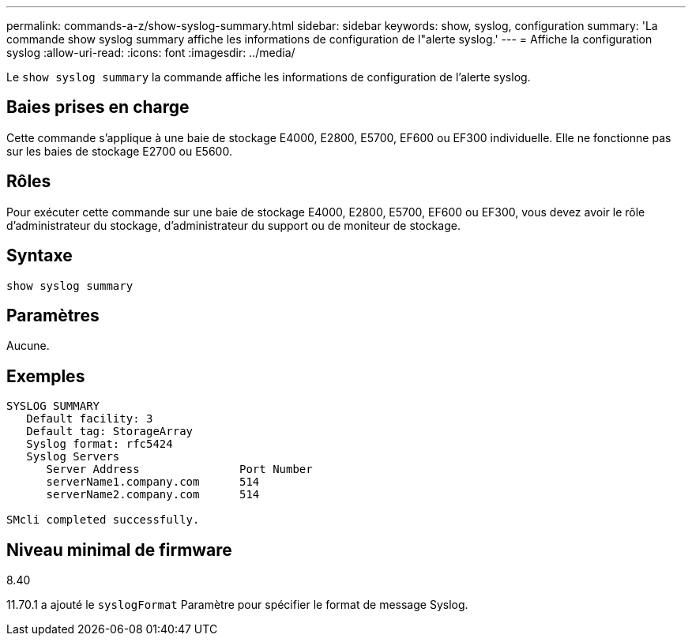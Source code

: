 ---
permalink: commands-a-z/show-syslog-summary.html 
sidebar: sidebar 
keywords: show, syslog, configuration 
summary: 'La commande show syslog summary affiche les informations de configuration de l"alerte syslog.' 
---
= Affiche la configuration syslog
:allow-uri-read: 
:icons: font
:imagesdir: ../media/


[role="lead"]
Le `show syslog summary` la commande affiche les informations de configuration de l'alerte syslog.



== Baies prises en charge

Cette commande s'applique à une baie de stockage E4000, E2800, E5700, EF600 ou EF300 individuelle. Elle ne fonctionne pas sur les baies de stockage E2700 ou E5600.



== Rôles

Pour exécuter cette commande sur une baie de stockage E4000, E2800, E5700, EF600 ou EF300, vous devez avoir le rôle d'administrateur du stockage, d'administrateur du support ou de moniteur de stockage.



== Syntaxe

[source, cli]
----
show syslog summary
----


== Paramètres

Aucune.



== Exemples

[listing]
----

SYSLOG SUMMARY
   Default facility: 3
   Default tag: StorageArray
   Syslog format: rfc5424
   Syslog Servers
      Server Address               Port Number
      serverName1.company.com      514
      serverName2.company.com      514

SMcli completed successfully.
----


== Niveau minimal de firmware

8.40

11.70.1 a ajouté le `syslogFormat` Paramètre pour spécifier le format de message Syslog.
